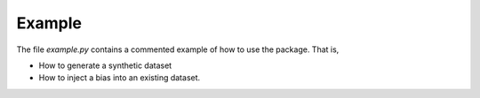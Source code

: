 ==========
Example
==========

The file `example.py` contains a commented example of how to use the package.
That is, 

- How to generate a synthetic dataset 
- How to inject a bias into an existing dataset.